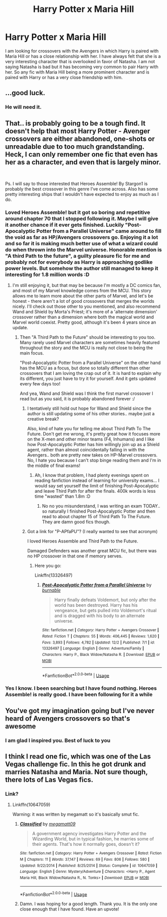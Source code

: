 #+TITLE: Harry Potter x Maria Hill

* Harry Potter x Maria Hill
:PROPERTIES:
:Author: Thalia756
:Score: 11
:DateUnix: 1575396351.0
:DateShort: 2019-Dec-03
:FlairText: Request
:END:
I am looking for crossovers with the Avengers in which Harry is paired with Maria Hill or has a close relationship with her. I have always felt that she is a very interesting character that is overlooked in favor of Natasha. I am not saying Natasha is bad but it has becoming very common to pair Harry with her. So any fic with Maria Hill being a more prominent character and is paired with Harry or has a very close friendship with him.


** ...good luck.
:PROPERTIES:
:Author: Icanceli
:Score: 21
:DateUnix: 1575398446.0
:DateShort: 2019-Dec-03
:END:

*** He will need it.
:PROPERTIES:
:Author: Sciny
:Score: 4
:DateUnix: 1575412843.0
:DateShort: 2019-Dec-04
:END:


** That.. is probably going to be a tough find. It doesn't help that most Harry Potter - Avenger crossovers are either abandoned, one-shots or unreadable due to too much grandstanding. Heck, I can only remember one fic that even has her as a character, and even that is largely minor.

​

Ps. I will say to those interested that Heroes Assemble! By Stargon1 is probably the best crossover in this genre I've come across. Also has some pretty interesting ships that I wouldn't have expected to enjoy as much as I do.
:PROPERTIES:
:Author: DarthGhengis
:Score: 12
:DateUnix: 1575403471.0
:DateShort: 2019-Dec-03
:END:

*** Loved Heroes Assemble! but it got so boring and repetitive around chapter 70 that I stopped following it. Maybe I will give it another chance if it ever gets finished. Luckily "Post-Apocalyptic Potter from a Parallel Universe" came around to fill the void as far as HP/Avengers crossovers go. Enjoying it a lot and so far it is making much better use of what a wizard could do when thrown into the Marvel universe. Honorable mention is "A third Path to the future", a guilty pleasure fic for me and probably not for everybody as Harry is approaching godlike power levels. But somehow the author still managed to keep it interesting for 1.8 million words :D
:PROPERTIES:
:Author: Blubberinoo
:Score: 11
:DateUnix: 1575410807.0
:DateShort: 2019-Dec-04
:END:

**** I'm still enjoying it, but that may be because I'm mostly a DC comics fan, and most of my Marvel knowledge comes from the MCU. This story allows me to learn more about the other parts of Marvel, and let's be honest - there aren't a lot of good crossovers that merges the worlds nicely. I'll check out those other to you mentioned, and also recommend Wand and Shield by Morta's Priest; it's more of a 'alternate dimension' crossover rather than a dimension where both the magical world and Marvel world coexist. Pretty good, although it's been 4 years since an update.
:PROPERTIES:
:Author: DarthGhengis
:Score: 2
:DateUnix: 1575451488.0
:DateShort: 2019-Dec-04
:END:

***** Then "A Third Path to the Future" should be interesting to you too. Many rarely used Marvel characters are sometimes heavily featured throughout the story and the MCU is really not close to being the main focus.

"Post-Apocalyptic Potter from a Parallel Universe" on the other hand has the MCU as a focus, but done so totally different than other crossovers that I am loving the crap out of it. It is hard to explain why its different, you just have to try it for yourself. And it gets updated every few days too!

And yea, Wand and Shield was I think the first marvel crossover I read but as you said, it is probably abandoned forever :/
:PROPERTIES:
:Author: Blubberinoo
:Score: 3
:DateUnix: 1575452640.0
:DateShort: 2019-Dec-04
:END:

****** I tentatively still hold out hope for Wand and Shield since the author is still updating some of his other stories.. maybe just a creative break?

Also, kind of hate you for telling me about Third Path To The Future. Don't get me wrong, it's pretty great how it focuses more on the X-men and other minor teams (F4, Inhumans) and I like how Post-Apocalyptic Potter has him willingly join up as a Shield agent, rather than almost coincidentally falling in with the Avengers.. both are pretty new takes on HP-Marvel crossovers. No, I hate you because I can't stop binge reading them and I'm in the middle of final exams!
:PROPERTIES:
:Author: DarthGhengis
:Score: 1
:DateUnix: 1575533765.0
:DateShort: 2019-Dec-05
:END:

******* Ah, I know that problem, I had plenty evenings spent on reading fanfiction instead of learning for university exams... I would say set yourself the limit of finishing Post-Apocalyptic and leave Third Path for after the finals. 400k words is less time "wasted" than 1.8m :D
:PROPERTIES:
:Author: Blubberinoo
:Score: 1
:DateUnix: 1575544270.0
:DateShort: 2019-Dec-05
:END:

******** No no you misunderstand, I was writing an exam TODAY.. so naturally I finished Post-Apocalyptic Potter and then read to about chapter 15 of Third Path To The Future. They are damn good fics though.
:PROPERTIES:
:Author: DarthGhengis
:Score: 1
:DateUnix: 1575654314.0
:DateShort: 2019-Dec-06
:END:


****** Got a link for "P-APfaPU"? (I really wanted to see that acronym)

I loved Heroes Assemble and Third Path to the Future.

Damaged Defenders was another great MCU fic, but there was no HP crossover in that one if memory serves.
:PROPERTIES:
:Author: Solo_is_my_copliot
:Score: 1
:DateUnix: 1575538107.0
:DateShort: 2019-Dec-05
:END:

******* Here you go:

Linkffn(13326497)
:PROPERTIES:
:Author: Blubberinoo
:Score: 2
:DateUnix: 1575543854.0
:DateShort: 2019-Dec-05
:END:

******** [[https://www.fanfiction.net/s/13326497/1/][*/Post-Apocalyptic Potter from a Parallel Universe/*]] by [[https://www.fanfiction.net/u/2906207/burnable][/burnable/]]

#+begin_quote
  Harry finally defeats Voldemort, but only after the world has been destroyed. Harry has his vengeance, but gets pulled into Voldemort's ritual and is dragged with his body to an alternate universe.
#+end_quote

^{/Site/:} ^{fanfiction.net} ^{*|*} ^{/Category/:} ^{Harry} ^{Potter} ^{+} ^{Avengers} ^{Crossover} ^{*|*} ^{/Rated/:} ^{Fiction} ^{T} ^{*|*} ^{/Chapters/:} ^{55} ^{*|*} ^{/Words/:} ^{406,445} ^{*|*} ^{/Reviews/:} ^{1,620} ^{*|*} ^{/Favs/:} ^{3,893} ^{*|*} ^{/Follows/:} ^{4,782} ^{*|*} ^{/Updated/:} ^{12/2} ^{*|*} ^{/Published/:} ^{7/1} ^{*|*} ^{/id/:} ^{13326497} ^{*|*} ^{/Language/:} ^{English} ^{*|*} ^{/Genre/:} ^{Adventure/Family} ^{*|*} ^{/Characters/:} ^{Harry} ^{P.,} ^{Black} ^{Widow/Natasha} ^{R.} ^{*|*} ^{/Download/:} ^{[[http://www.ff2ebook.com/old/ffn-bot/index.php?id=13326497&source=ff&filetype=epub][EPUB]]} ^{or} ^{[[http://www.ff2ebook.com/old/ffn-bot/index.php?id=13326497&source=ff&filetype=mobi][MOBI]]}

--------------

*FanfictionBot*^{2.0.0-beta} | [[https://github.com/tusing/reddit-ffn-bot/wiki/Usage][Usage]]
:PROPERTIES:
:Author: FanfictionBot
:Score: 2
:DateUnix: 1575543867.0
:DateShort: 2019-Dec-05
:END:


*** Yes I know. I been searching but I have found nothing. Heroes Assemble! is really good. I have been following for it a while
:PROPERTIES:
:Author: Thalia756
:Score: 2
:DateUnix: 1575403589.0
:DateShort: 2019-Dec-03
:END:


** You've got my imagination going but I've never heard of Avengers crossovers so that's awesome
:PROPERTIES:
:Author: Futcharist
:Score: 3
:DateUnix: 1575401275.0
:DateShort: 2019-Dec-03
:END:

*** I am glad I inspired you. Best of luck to you
:PROPERTIES:
:Author: Thalia756
:Score: 1
:DateUnix: 1575401491.0
:DateShort: 2019-Dec-03
:END:


** I think I read one fic, which was one of the Las Vegas challenge fic. In this he got drunk and marries Natasha and Maria. Not sure though, there lots of Las Vegas fics.
:PROPERTIES:
:Author: kprasad13
:Score: 2
:DateUnix: 1575434261.0
:DateShort: 2019-Dec-04
:END:

*** Link?
:PROPERTIES:
:Author: Thalia756
:Score: 1
:DateUnix: 1575434280.0
:DateShort: 2019-Dec-04
:END:

**** Linkffn(10647059)

Warning: it was written by megamatt so it's basically smut fic.
:PROPERTIES:
:Author: kprasad13
:Score: 2
:DateUnix: 1575434569.0
:DateShort: 2019-Dec-04
:END:

***** [[https://www.fanfiction.net/s/10647059/1/][*/Classified/*]] by [[https://www.fanfiction.net/u/424665/megamatt09][/megamatt09/]]

#+begin_quote
  A government agency investigates Harry Potter and the Wizarding World, but in typical fashion, he marries some of their agents. That's how it normally goes, doesn't it?
#+end_quote

^{/Site/:} ^{fanfiction.net} ^{*|*} ^{/Category/:} ^{Harry} ^{Potter} ^{+} ^{Avengers} ^{Crossover} ^{*|*} ^{/Rated/:} ^{Fiction} ^{M} ^{*|*} ^{/Chapters/:} ^{11} ^{*|*} ^{/Words/:} ^{37,147} ^{*|*} ^{/Reviews/:} ^{69} ^{*|*} ^{/Favs/:} ^{806} ^{*|*} ^{/Follows/:} ^{580} ^{*|*} ^{/Updated/:} ^{9/22/2014} ^{*|*} ^{/Published/:} ^{8/25/2014} ^{*|*} ^{/Status/:} ^{Complete} ^{*|*} ^{/id/:} ^{10647059} ^{*|*} ^{/Language/:} ^{English} ^{*|*} ^{/Genre/:} ^{Mystery/Adventure} ^{*|*} ^{/Characters/:} ^{<Harry} ^{P.,} ^{Agent} ^{Maria} ^{Hill,} ^{Black} ^{Widow/Natasha} ^{R.,} ^{N.} ^{Tonks>} ^{*|*} ^{/Download/:} ^{[[http://www.ff2ebook.com/old/ffn-bot/index.php?id=10647059&source=ff&filetype=epub][EPUB]]} ^{or} ^{[[http://www.ff2ebook.com/old/ffn-bot/index.php?id=10647059&source=ff&filetype=mobi][MOBI]]}

--------------

*FanfictionBot*^{2.0.0-beta} | [[https://github.com/tusing/reddit-ffn-bot/wiki/Usage][Usage]]
:PROPERTIES:
:Author: FanfictionBot
:Score: 2
:DateUnix: 1575434583.0
:DateShort: 2019-Dec-04
:END:


***** Damn. I was hoping for a good length. Thank you. It is the only one close enough that I have found. Have an upvote!
:PROPERTIES:
:Author: Thalia756
:Score: 1
:DateUnix: 1575434808.0
:DateShort: 2019-Dec-04
:END:
